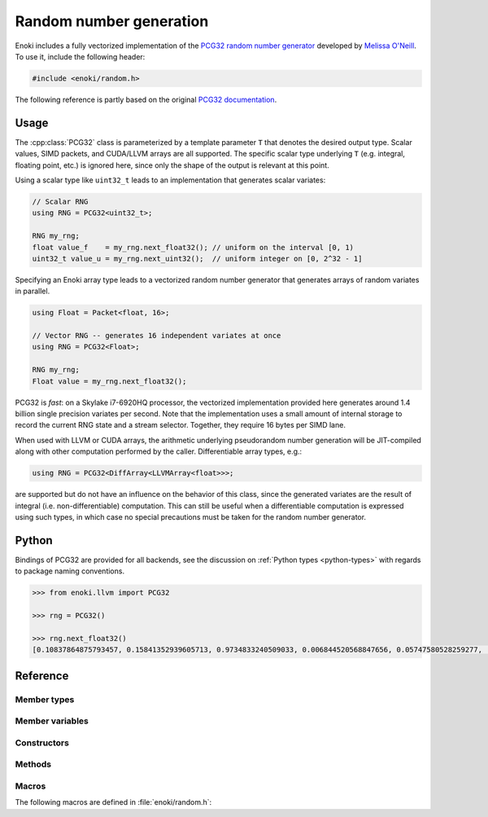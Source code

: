 .. _random:
.. cpp:namespace:: enoki

Random number generation
========================

Enoki includes a fully vectorized implementation of the `PCG32 random number
generator <http://www.pcg-random.org/>`_ developed by `Melissa O'Neill
<https://www.cs.hmc.edu/~oneill>`_. To use it, include the following header:

.. code-block:: cpp

    #include <enoki/random.h>

The following reference is partly based on the original `PCG32 documentation
<http://www.pcg-random.org/using-pcg-c.html>`_.

Usage
-----

The :cpp:class:`PCG32` class is parameterized by a template parameter ``T``
that denotes the desired output type. Scalar values, SIMD packets, and
CUDA/LLVM arrays are all supported. The specific scalar type underlying ``T``
(e.g. integral, floating point, etc.) is ignored here, since only the shape
of the output is relevant at this point.

Using a scalar type like ``uint32_t`` leads to an implementation that generates
scalar variates:

.. code-block:: cpp

    // Scalar RNG
    using RNG = PCG32<uint32_t>;

    RNG my_rng;
    float value_f    = my_rng.next_float32(); // uniform on the interval [0, 1)
    uint32_t value_u = my_rng.next_uint32();  // uniform integer on [0, 2^32 - 1]

Specifying an Enoki array type leads to a vectorized random number generator
that generates arrays of random variates in parallel.

.. code-block:: cpp

    using Float = Packet<float, 16>;

    // Vector RNG -- generates 16 independent variates at once
    using RNG = PCG32<Float>;

    RNG my_rng;
    Float value = my_rng.next_float32();

PCG32 is *fast*: on a Skylake i7-6920HQ processor, the vectorized
implementation provided here generates around 1.4 billion single precision
variates per second. Note that the implementation uses a small amount of
internal storage to record the current RNG state and a stream selector.
Together, they require 16 bytes per SIMD lane.

When used with LLVM or CUDA arrays, the arithmetic underlying pseudorandom
number generation will be JIT-compiled along with other computation performed
by the caller. Differentiable array types, e.g.:

.. code-block:: cpp

    using RNG = PCG32<DiffArray<LLVMArray<float>>>;

are supported but do not have an influence on the behavior of this class, since
the generated variates are the result of integral (i.e. non-differentiable)
computation. This can still be useful when a differentiable computation is
expressed using such types, in which case no special precautions must be taken
for the random number generator.

Python
------

Bindings of PCG32 are provided for all backends, see the discussion on
:ref:`Python types <python-types>` with regards to package naming conventions.

.. code-block:: pycon

    >>> from enoki.llvm import PCG32

    >>> rng = PCG32()

    >>> rng.next_float32()
    [0.10837864875793457, 0.15841352939605713, 0.9734833240509033, 0.006844520568847656, 0.05747580528259277, .. 90 skipped .., 0.209586501121521, 0.3716639280319214, 0.8550137281417847, 0.30228495597839355, 0.21239590644836426]

Reference
---------

.. cpp:class:: template <typename T> PCG32

    This class implements the PCG32 pseudorandom number generator. It has a
    period of :math:`2^{64}` and supports :math:`2^{63}` separate *streams*.
    Each stream produces a different unique sequence of random numbers, which
    is particularly useful in the context of vectorized computations.

Member types
************

.. cpp:namespace:: template <typename T> enoki::PCG32

.. cpp:type:: Int64 = int64_array_t<T>

    Type alias for a signed 64-bit integer (or an array thereof).

.. cpp:type:: UInt64 = uint64_array_t<T>

    Type alias for a unsigned 64-bit integer (or an array thereof).

.. cpp:type:: UInt32 = uint32_array_t<T>

    Type alias for a unsigned 32-bit integer (or an array thereof).

.. cpp:type:: Float32 = float32_array_t<T>

    Type alias for a single precision float (or an array thereof).

.. cpp:type:: Float64 = float64_array_t<T>

    Type alias for a double precision float (or an array thereof).

.. cpp:type:: Mask = mask_t<UInt64>

    Type alias for masks that are internally used

Member variables
****************

.. cpp:member:: UInt64 state

    Stores the RNG state.  All values are possible.

.. cpp:member:: UInt64 inc

    Controls which RNG sequence (stream) is selected. Must *always* be odd,
    which is ensured by the constructor and :cpp:func:`seed()` method.

Constructors
************

.. cpp:function:: PCG32(size_t = 1, \
                        const UInt64 &initstate = PCG32_DEFAULT_STATE, \
                        const UInt64 &initseq   = PCG32_DEFAULT_STREAM)

     Seeds the PCG32 with the default state using the :cpp:func:`seed()`
     method.

Methods
*******

.. cpp:function:: void seed(size_t = 1, \
                            const UInt64 &initstate = PCG32_DEFAULT_STATE, \
                            const UInt64 &initseq = PCG32_DEFAULT_STREAM)

    This function initializes (a.k.a. "seeds") the random number generator, a
    required initialization step before the generator can be used. The provided
    arguments are defined as follows:

    - ``size`` denotes the number of parallel instances of random number
      generators that should be instantiated. This value is only relevant
      when ``T`` is a dynamic array type, in which case an appropriate
      offset is added to ``initseq`` for every entry.

    - ``initstate`` is the starting state for the RNG. Any 64-bit value is
      permissible.

    - ``initseq`` selects the output sequence for the RNG. Any 64-bit value is
      permissible, although only the low 63 bits are used.

    For this generator, there are :math:`2^{63}` possible sequences of
    pseudorandom numbers. Each sequence is entirely distinct and has a period
    of :math:`2^{64}`. The ``initseq`` argument selects which stream is used.
    The ``initstate`` argument specifies the location within the :math:`2^{64}`
    period.

    Calling :cpp:func:`PCG32::seed` with the same arguments produces the same
    output, allowing programs to use random number sequences repeatably.

.. cpp:function:: UInt32 next_uint32(const Mask &mask = true)

    Generate a uniformly distributed unsigned 32-bit random number (i.e.
    :math:`x`, where :math:`0\le x< 2^{32}`)

    If a mask parameter is provided, only the pseudorandom number generators
    of active SIMD lanes are advanced.

.. cpp:function:: UInt64 next_uint64(const Mask &mask = true)

    Generate a uniformly distributed unsigned 64-bit random number (i.e.
    :math:`x`, where :math:`0\le x< 2^{64}`)

    If a mask parameter is provided, only the pseudorandom number generators
    of active SIMD lanes are advanced.

    .. note::

        This function performs two internal calls to :cpp:func:`next_uint32()`.

.. cpp:function:: UInt32 next_uint32_bound(uint32_t bound, const Mask &mask = true)

    Generate a uniformly distributed unsigned 32-bit random number less
    than ``bound`` (i.e. :math:`x`, where :math:`0\le x<` ``bound``)

    If a mask parameter is provided, only the pseudorandom number generators
    of active SIMD lanes are advanced.

    .. note::

        This may involve multiple internal calls to
        :cpp:func:`next_uint32()`, in which case the RNG advances by
        several steps. This is only relevant when using the
        :cpp:func:`advance()` or :cpp:func:`operator-()` method.

.. cpp:function:: UInt64 next_uint64_bound(uint64_t bound, const Mask &mask = true)

    Generate a uniformly distributed unsigned 64-bit random number less
    than ``bound`` (i.e. :math:`x`, where :math:`0\le x<` ``bound``)

    If a mask parameter is provided, only the pseudorandom number generators of
    active SIMD lanes are advanced.

    .. note::

        This may involve multiple internal calls to
        :cpp:func:`next_uint64()`, in which case the RNG advances by
        several steps. This is only relevant when using the
        :cpp:func:`advance()` or :cpp:func:`operator-()` method.

.. cpp:function:: Float32 next_float32(const Mask &mask = true)

    Generate a single precision floating point value on the interval :math:`[0, 1)`

    If a mask parameter is provided, only the pseudorandom number generators of
    active SIMD lanes are advanced.

.. cpp:function:: Float64 next_float64(const Mask &mask = true)

    Generate a double precision floating point value on the interval :math:`[0, 1)`

    If a mask parameter is provided, only the pseudorandom number generators of
    active SIMD lanes are advanced.

    .. warning::

        Since the underlying random number generator produces 32 bit
        output, only the first 32 mantissa bits will be filled (however,
        the resolution is still finer than in :cpp:func:`next_float32`,
        which only uses 23 mantissa bits)

.. cpp:function:: void advance(const Int64 &delta)

    This operation provides jump-ahead; it advances the RNG by ``delta`` steps,
    doing so in :math:`\log(\texttt{delta})` time. Because of the periodic
    nature of generation, advancing by :math:`2^{64}-d` (i.e., passing
    :math:`-d`) is equivalent to backstepping the generator by :math:`d` steps.

.. cpp:function:: Int64 operator-(const PCG32 &other)

    Compute the distance between two PCG32 pseudorandom number generators

.. cpp:function:: bool operator==(const PCG32 &other)

    Equality operator

.. cpp:function:: bool operator!=(const PCG32 &other)

    Inequality operator

Macros
******

The following macros are defined in :file:`enoki/random.h`:

.. cpp:var:: uint64_t PCG32_DEFAULT_STATE = 0x853c49e6748fea9bULL

    Default initialization passed to :cpp:func:`PCG32::seed`.

.. cpp:var:: uint64_t PCG32_DEFAULT_STREAM = 0xda3e39cb94b95bdbULL

    Default stream index passed to :cpp:func:`PCG32::seed`.
